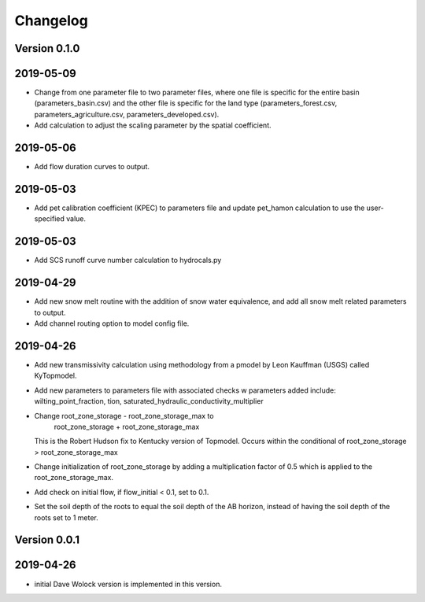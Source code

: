 Changelog
=========


Version 0.1.0
-------------
2019-05-09
----------
- Change from one parameter file to two parameter files, where one 
  file is specific for the entire basin (parameters_basin.csv) and 
  the other file is specific for the land type (parameters_forest.csv,
  parameters_agriculture.csv, parameters_developed.csv).

- Add calculation to adjust the scaling parameter by the spatial coefficient. 

2019-05-06
----------
- Add flow duration curves to output.

2019-05-03
----------
- Add pet calibration coefficient (KPEC) to parameters file
  and update pet_hamon calculation to use the user-specified value.

2019-05-03
----------
- Add SCS runoff curve number calculation to hydrocals.py

2019-04-29
----------
- Add new snow melt routine with the addition of snow water 
  equivalence, and add all snow melt related parameters to output.

- Add channel routing option to model config file.

2019-04-26
----------
- Add new transmissivity calculation using methodology from a 
  pmodel by Leon Kauffman (USGS) called KyTopmodel.

- Add new parameters to parameters file with associated checks
  w parameters added include: wilting_point_fraction,
  tion, saturated_hydraulic_conductivity_multiplier

- Change root_zone_storage - root_zone_storage_max to 
                      root_zone_storage + root_zone_storage_max
  This is the Robert Hudson fix to Kentucky version of Topmodel.  Occurs within
  the conditional of root_zone_storage > root_zone_storage_max

- Change initialization of root_zone_storage by adding a
  multiplication factor of 0.5 which is applied to the root_zone_storage_max.

- Add check on initial flow, if flow_initial < 0.1, set to 0.1.

- Set the soil depth of the roots to equal the soil depth of the
  AB horizon, instead of having the soil depth of the roots set to 1 meter. 


Version 0.0.1
-------------

2019-04-26
----------
- initial Dave Wolock version is implemented in this version. 


